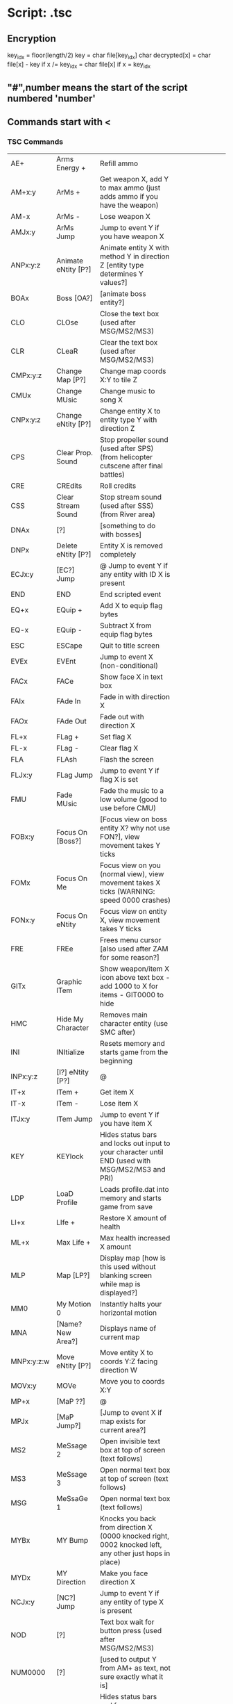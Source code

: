 * Script: .tsc
** Encryption
   key_idx = floor(length/2)
   key = char file[key_idx]
   char decrypted[x] = char file[x] - key   if x /= key_idx
                     = char file[x]         if x = key_idx
** "#",number  means the start of the script numbered 'number'
** Commands start with <
*** TSC Commands
| AE+        | Arms Energy +       | Refill ammo                                                                                                                                             |                                                              |
| AM+x:y     | ArMs +              | Get weapon X, add Y to max ammo (just adds ammo if you have the weapon)                                                                                 |                                                              |
| AM-x       | ArMs -              | Lose weapon X                                                                                                                                           |                                                              |
| AMJx:y     | ArMs Jump           | Jump to event Y if you have weapon X                                                                                                                    |                                                              |
| ANPx:y:z   | Animate eNtity [P?] | Animate entity X with method Y in direction Z [entity type determines Y values?]                                                                        |                                                              |
| BOAx       | Boss [OA?]          | [animate boss entity?]                                                                                                                                  |                                                              |
| CLO        | CLOse               | Close the text box (used after MSG/MS2/MS3)                                                                                                             |                                                              |
| CLR        | CLeaR               | Clear the text box (used after MSG/MS2/MS3)                                                                                                             |                                                              |
| CMPx:y:z   | Change Map [P?]     | Change map coords X:Y to tile Z                                                                                                                         |                                                              |
| CMUx       | Change MUsic        | Change music to song X                                                                                                                                  |                                                              |
| CNPx:y:z   | Change eNtity [P?]  | Change entity X to entity type Y with direction Z                                                                                                       |                                                              |
| CPS        | Clear Prop. Sound   | Stop propeller sound (used after SPS) (from helicopter cutscene after final battles)                                                                    |                                                              |
| CRE        | CREdits             | Roll credits                                                                                                                                            |                                                              |
| CSS        | Clear Stream Sound  | Stop stream sound (used after SSS) (from River area)                                                                                                    |                                                              |
| DNAx       | [?]                 | [something to do with bosses]                                                                                                                           |                                                              |
| DNPx       | Delete eNtity [P?]  | Entity X is removed completely                                                                                                                          |                                                              |
| ECJx:y     | [EC?] Jump          | @ Jump to event Y if any entity with ID X is present                                                                                                    |                                                              |
| END        | END                 | End scripted event                                                                                                                                      |                                                              |
| EQ+x       | EQuip +             | Add X to equip flag bytes                                                                                                                               |                                                              |
| EQ-x       | EQuip -             | Subtract X from equip flag bytes                                                                                                                        |                                                              |
| ESC        | ESCape              | Quit to title screen                                                                                                                                    |                                                              |
| EVEx       | EVEnt               | Jump to event X (non-conditional)                                                                                                                       |                                                              |
| FACx       | FACe                | Show face X in text box                                                                                                                                 |                                                              |
| FAIx       | FAde In             | Fade in with direction X                                                                                                                                |                                                              |
| FAOx       | FAde Out            | Fade out with direction X                                                                                                                               |                                                              |
| FL+x       | FLag +              | Set flag X                                                                                                                                              |                                                              |
| FL-x       | FLag -              | Clear flag X                                                                                                                                            |                                                              |
| FLA        | FLAsh               | Flash the screen                                                                                                                                        |                                                              |
| FLJx:y     | FLag Jump           | Jump to event Y if flag X is set                                                                                                                        |                                                              |
| FMU        | Fade MUsic          | Fade the music to a low volume (good to use before CMU)                                                                                                 |                                                              |
| FOBx:y     | Focus On [Boss?]    | [Focus view on boss entity X? why not use FON?], view movement takes Y ticks                                                                            |                                                              |
| FOMx       | Focus On Me         | Focus view on you (normal view), view movement takes X ticks (WARNING: speed 0000 crashes)                                                              |                                                              |
| FONx:y     | Focus On eNtity     | Focus view on entity X, view movement takes Y ticks                                                                                                     |                                                              |
| FRE        | FREe                | Frees menu cursor [also used after ZAM for some reason?]                                                                                                |                                                              |
| GITx       | Graphic ITem        | Show weapon/item X icon above text box - add 1000 to X for items - GIT0000 to hide                                                                      |                                                              |
| HMC        | Hide My Character   | Removes main character entity (use SMC after)                                                                                                           |                                                              |
| INI        | INItialize          | Resets memory and starts game from the beginning                                                                                                        |                                                              |
| INPx:y:z   | [I?] eNtity [P?]    | @                                                                                                                                                       |                                                              |
| IT+x       | ITem +              | Get item X                                                                                                                                              |                                                              |
| IT-x       | ITem -              | Lose item X                                                                                                                                             |                                                              |
| ITJx:y     | ITem Jump           | Jump to event Y if you have item X                                                                                                                      |                                                              |
| KEY        | KEYlock             | Hides status bars and locks out input to your character until END (used with MSG/MS2/MS3 and PRI)                                                       |                                                              |
| LDP        | LoaD Profile        | Loads profile.dat into memory and starts game from save                                                                                                 |                                                              |
| LI+x       | LIfe +              | Restore X amount of health                                                                                                                              |                                                              |
| ML+x       | Max Life +          | Max health increased X amount                                                                                                                           |                                                              |
| MLP        | Map [LP?]           | Display map [how is this used without blanking screen while map is displayed?]                                                                          |                                                              |
| MM0        | My Motion 0         | Instantly halts your horizontal motion                                                                                                                  |                                                              |
| MNA        | [Name? New Area?]   | Displays name of current map                                                                                                                            |                                                              |
| MNPx:y:z:w | Move eNtity [P?]    | Move entity X to coords Y:Z facing direction W                                                                                                          |                                                              |
| MOVx:y     | MOVe                | Move you to coords X:Y                                                                                                                                  |                                                              |
| MP+x       | [MaP ??]            | @                                                                                                                                                       |                                                              |
| MPJx       | [MaP Jump?]         | [Jump to event X if map exists for current area?]                                                                                                       |                                                              |
| MS2        | MeSsage 2           | Open invisible text box at top of screen (text follows)                                                                                                 |                                                              |
| MS3        | MeSsage 3           | Open normal text box at top of screen (text follows)                                                                                                    |                                                              |
| MSG        | MeSsaGe 1           | Open normal text box (text follows)                                                                                                                     |                                                              |
| MYBx       | MY Bump             | Knocks you back from direction X (0000 knocked right, 0002 knocked left, any other just hops in place)                                                  |                                                              |
| MYDx       | MY Direction        | Make you face direction X                                                                                                                               |                                                              |
| NCJx:y     | [NC?] Jump          | Jump to event Y if any entity of type X is present                                                                                                      |                                                              |
| NOD        | [?]                 | Text box wait for button press (used after MSG/MS2/MS3)                                                                                                 |                                                              |
| NUM0000    | [?]                 | [used to output Y from AM+ as text, not sure exactly what it is]                                                                                        |                                                              |
| PRI        | [?]                 | Hides status bars and freezes game action until KEY or END (used with MSG/MS2/MS3)                                                                      |                                                              |
| PS+x:y     | [?]                 | Set teleporter slot X to location Y                                                                                                                     |                                                              |
| QUAx       | QUAke               | Shake the screen for X ticks                                                                                                                            |                                                              |
| RMU        | Restore MUsic       | Restore music playback                                                                                                                                  |                                                              |
| SAT        | Speed-up All Text   | Instant text display on all messages until END (glitches scrolling text)                                                                                |                                                              |
| SILx       | Show ILlustration   | Show illustration during credits (use CIL after)                                                                                                        |                                                              |
| SK+x       | SKipflag +          | Set skipflag X (remains set until program exits, to avoid repeating cutscenes/dialogue after retrying)                                                  |                                                              |
| SK-x       | [SKipflag -?]       | @                                                                                                                                                       |                                                              |
| SKJx:y     | SKipflag Jump       | Jump to event Y if skipflag X is set                                                                                                                    |                                                              |
| SLP        | [?]                 | Teleporter location menu                                                                                                                                |                                                              |
| SMC        | Show My Character   | Restores main character entity (used after HMC)                                                                                                         |                                                              |
| SMPx:y     | [?]                 | [do something with entity X? - only used before and after the Omega fight]                                                                              |                                                              |
| SNPx:y:z:w | [S?] eNtity [P?]    | @                                                                                                                                                       | [create enemy/entity type X?] at coords Y:Z with direction W |
| SOUx       | SOUnd               | Play sound effect X                                                                                                                                     |                                                              |
| SPS        | Start Prop. Sound   | Start propeller sound (use CPS after) (from helicopter cutscene after final battles)                                                                    |                                                              |
| SSSx       | Start Stream Sound  | Start stream sound at pitch X (use CSS after) (from River area - normal pitch is 0400)                                                                  |                                                              |
| STC        | Save Time Counted   | Saves the current time to 290.rec                                                                                                                       |                                                              |
| SVP        | SaVe Profile        | Save game                                                                                                                                               |                                                              |
| TAMx:y:z   | Trade ArMs          | Trade weapon X for weapon Y, set max ammo to Z (max ammo 0000 = no change) (GLITCH: first weapon 0000)                                                  |                                                              |
| TRAx:y:z:w | TRAnsport           | Load map X, run event Y, transport you to coords Z:W                                                                                                    |                                                              |
| TUR        | [?]                 | Instant text display [until what? CLR?] (used after MSG/MS2/MS3)                                                                                        |                                                              |
| UNIx       | [?]                 | [0000 normal / 0001 zero-g movement, facing direction is locked (disables focus commands) (from Stream boss) / 0002 movement is locked, can still fire] |                                                              |
| WAIx       | WAIt                | Pause script for X ticks                                                                                                                                |                                                              |
| WAS        | WAit until Standing | Pause script until your character touches the ground                                                                                                    |                                                              |
| XX1x       | [?]                 | [shows distant view of island?]                                                                                                                         |                                                              |
| YNJx       | Yes/No Jump         | Ask yes or no, jump to event X if No                                                                                                                    |                                                              |
| ZAM        | Zero ArMs           | All weapons drop to level 1                                                                                                                             |                                                              |

** Otherwise text for message boxes?
* stage.tbl
** Guess (based on stage.dat from nx):
char num_stages,
{ char filename[32], stagename[35];
  uint8 tileset, background_no, scroll_type, boss_no,
         npc_set1, npc_set2;
}[num_stages]
** who knows?
* Map: .pxm
  "PXM",char,uint16 xsize, uint16 ysize, char[xsize][ysize] tiles
* Tile Attribute: .pxa
char[256] tilecode
* Entity: .pxe
"PXE",char, uint32 num_entities,
{ uint16 x, y, id1, id2, type, flags }[num_entities]

;; id1 is a flag id; the object is created/not created if the
;; id is set in a global flags list by the tsc scripts.
;; Depends on appear-on-flagid and disappear-on-flagid

;; id2 is a unique identifier for the entity.

;; Flags for npcs
(defparameter *entity-flags*
(:solid-mushy 		#x0001)	; object blocks player but is a little "mushy" (normal solid state for enemies)
(:ignoretile44		#x0002)
(:invulnerable		#x0004)
(:ignore-solid		#x0008)
(:bouncy		#x0010)	; when solid-brick also set, acts like a mini trampoline
(:shootable		#x0020)
(:solid-brick		#x0040)	; object's entire bbox is rock-solid, just like a solid tile
(:noreartopattack	#x0080)
(:scriptontouch		#x0100)
(:scriptondeath		#x0200)
(:drop-powerups-dontuse	#x0400)	; not used here because it doesn't seem to be set on some npc.tbl entries which do in fact spawn powerups; see the nxflag which replaces it
(:appear-on-flagid	#x0800)
(:faces-right		#x1000)
(:scriptonactivate	#x2000)
(:disappear-on-flagid	#x4000)
(:show-floattext	#x8000))

* npc.tbl
uint16[361] default_flags, uint16[361] initial_hp,
uint8[361] spritesheet_num?, uint8[361] death_sound,
uint8[361] hurt_sound, uint8[361] smoke_amt_idx,
uint32[361] exp_for_kill, uint32[361] damage
* unknowns
** arms_level.tbl
** bullet.tbl
** credit.tsc : read somewhere it is different format
** csfont.fnt
** music.tbl
** pixtone.tbl
** wave.dat
** .org files
